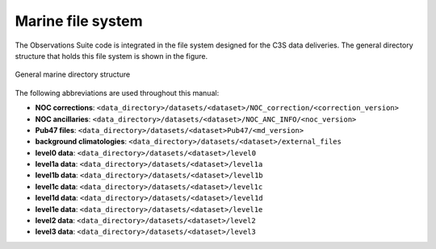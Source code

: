 .. Marine observations suite documentation master file, created by
   sphinx-quickstart on Thu Jul 23 07:39:51 2020.
   You can adapt this file completely to your liking, but it should at least
   contain the root `toctree` directive.

Marine file system
==================

The Observations Suite code is integrated in the file system designed for the
C3S data deliveries. The general directory structure that holds this file system
is shown in the figure.

.. figure:: figures/marine_file_system.png
    :width: 600px
    :align: center
    :alt: alternate text
    :figclass: align-center

    General marine directory structure

The following abbreviations are used throughout this manual:

* **NOC corrections**: ``<data_directory>/datasets/<dataset>/NOC_correction/<correction_version>``
* **NOC ancillaries**: ``<data_directory>/datasets/<dataset>/NOC_ANC_INFO/<noc_version>``
* **Pub47 files**: ``<data_directory>/datasets/<dataset>Pub47/<md_version>``
* **background climatologies**: ``<data_directory>/datasets/<dataset>/external_files``
* **level0 data**: ``<data_directory>/datasets/<dataset>/level0``
* **level1a data**: ``<data_directory>/datasets/<dataset>/level1a``
* **level1b data**: ``<data_directory>/datasets/<dataset>/level1b``
* **level1c data**: ``<data_directory>/datasets/<dataset>/level1c``
* **level1d data**: ``<data_directory>/datasets/<dataset>/level1d``
* **level1e data**: ``<data_directory>/datasets/<dataset>/level1e``
* **level2 data**: ``<data_directory>/datasets/<dataset>/level2``
* **level3 data**: ``<data_directory>/datasets/<dataset>/level3``
